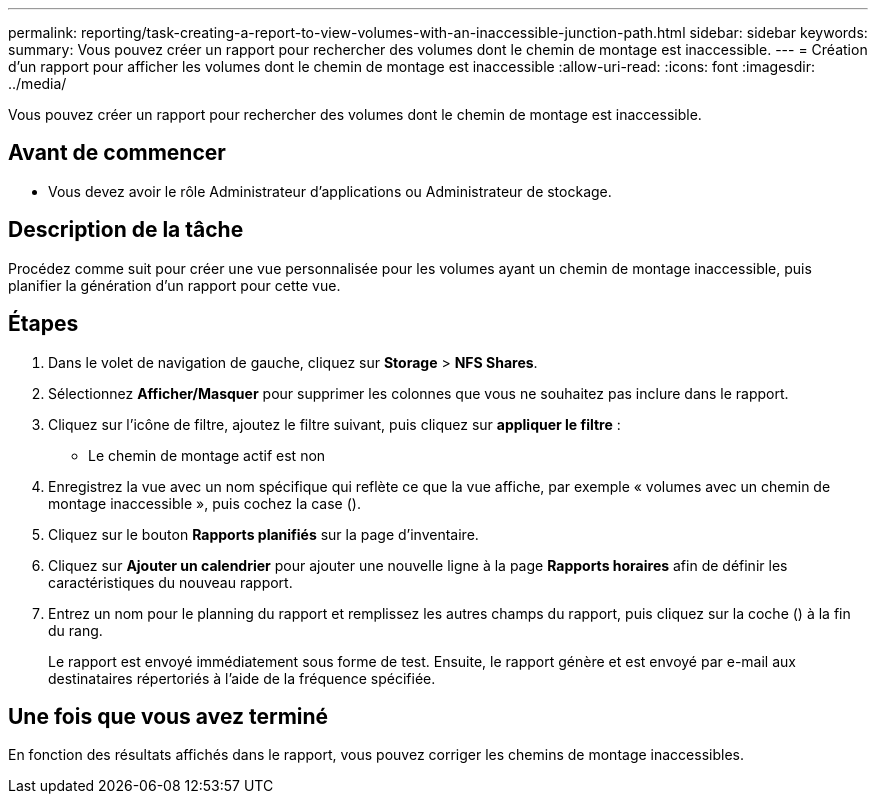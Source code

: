 ---
permalink: reporting/task-creating-a-report-to-view-volumes-with-an-inaccessible-junction-path.html 
sidebar: sidebar 
keywords:  
summary: Vous pouvez créer un rapport pour rechercher des volumes dont le chemin de montage est inaccessible. 
---
= Création d'un rapport pour afficher les volumes dont le chemin de montage est inaccessible
:allow-uri-read: 
:icons: font
:imagesdir: ../media/


[role="lead"]
Vous pouvez créer un rapport pour rechercher des volumes dont le chemin de montage est inaccessible.



== Avant de commencer

* Vous devez avoir le rôle Administrateur d'applications ou Administrateur de stockage.




== Description de la tâche

Procédez comme suit pour créer une vue personnalisée pour les volumes ayant un chemin de montage inaccessible, puis planifier la génération d'un rapport pour cette vue.



== Étapes

. Dans le volet de navigation de gauche, cliquez sur *Storage* > *NFS Shares*.
. Sélectionnez *Afficher/Masquer* pour supprimer les colonnes que vous ne souhaitez pas inclure dans le rapport.
. Cliquez sur l'icône de filtre, ajoutez le filtre suivant, puis cliquez sur *appliquer le filtre* :
+
** Le chemin de montage actif est non


. Enregistrez la vue avec un nom spécifique qui reflète ce que la vue affiche, par exemple « volumes avec un chemin de montage inaccessible », puis cochez la case (image:../media/blue-check.gif[""]).
. Cliquez sur le bouton *Rapports planifiés* sur la page d'inventaire.
. Cliquez sur *Ajouter un calendrier* pour ajouter une nouvelle ligne à la page *Rapports horaires* afin de définir les caractéristiques du nouveau rapport.
. Entrez un nom pour le planning du rapport et remplissez les autres champs du rapport, puis cliquez sur la coche (image:../media/blue-check.gif[""]) à la fin du rang.
+
Le rapport est envoyé immédiatement sous forme de test. Ensuite, le rapport génère et est envoyé par e-mail aux destinataires répertoriés à l'aide de la fréquence spécifiée.





== Une fois que vous avez terminé

En fonction des résultats affichés dans le rapport, vous pouvez corriger les chemins de montage inaccessibles.
